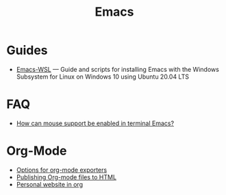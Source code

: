 #+title: Emacs

* Guides

- [[https://github.com/hubisan/emacs-wsl][Emacs-WSL]] — Guide and scripts for installing Emacs with the Windows Subsystem for Linux on Windows 10 using Ubuntu 20.04 LTS

* FAQ

- [[https://unix.stackexchange.com/a/406519][How can mouse support be enabled in terminal Emacs?]]
  
* Org-Mode

- [[https://orgmode.org/manual/Publishing-options.html][Options for org-mode exporters]]
- [[https://orgmode.org/worg/org-tutorials/org-publish-html-tutorial.html][Publishing Org-mode files to HTML]]
- [[https://thibaultmarin.github.io/blog/posts/2016-11-13-Personal_website_in_org.html][Personal website in org]]
